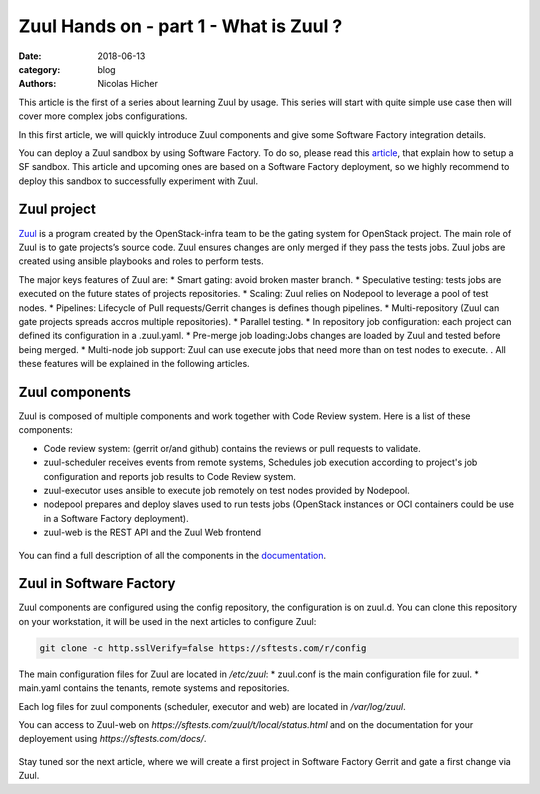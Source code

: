 Zuul Hands on - part 1 - What is Zuul ?
--------------------------------------

:date: 2018-06-13
:category: blog
:authors: Nicolas Hicher

This article is the first of a series about learning Zuul by usage. This series
will start with quite simple use case then will cover more complex jobs
configurations.

In this first article, we will quickly introduce Zuul components and give some
Software Factory integration details.

You can deploy a Zuul sandbox by using Software Factory. To do so, please read
this `article
<http://www.softwarefactory-project.io/how-to-setup-a-software-factory-sandbox.html>`_,
that explain how to setup a SF sandbox. This article and upcoming ones are based
on a Software Factory deployment, so we highly recommend to deploy this sandbox
to successfully experiment with Zuul.

Zuul project
............
`Zuul <https://docs.openstack.org/infra/zuul/>`_ is a program created by the
OpenStack-infra team to be the gating system for OpenStack project. The main
role of Zuul is to gate projects’s source code. Zuul ensures changes are only
merged if they pass the tests jobs. Zuul jobs are created using ansible
playbooks and roles to perform tests.

The major keys features of Zuul are:
* Smart gating: avoid broken master branch.
* Speculative testing: tests jobs are executed on the future states of projects repositories.
* Scaling: Zuul relies on Nodepool to leverage a pool of test nodes.
* Pipelines: Lifecycle of Pull requests/Gerrit changes is defines though pipelines.
* Multi-repository (Zuul can gate projects spreads accros multiple repositories).
* Parallel testing.
* In repository job configuration: each project can defined its configuration in a .zuul.yaml.
* Pre-merge job loading:Jobs changes are loaded by Zuul and tested before being merged.
* Multi-node job support: Zuul can use execute jobs that need more than on test nodes to execute.
.
All these features will be explained in the following articles.

Zuul components
...............

Zuul is composed of multiple components and work together with Code Review
system. Here is a list of these components:

* Code review system: (gerrit or/and github) contains the reviews or pull
  requests to validate.
* zuul-scheduler receives events from remote systems, Schedules job execution
  according to project's job configuration and reports job results to Code
  Review system.
* zuul-executor uses ansible to execute job remotely on test nodes provided by Nodepool.
* nodepool prepares and deploy slaves used to run tests jobs (OpenStack instances
  or OCI containers could be use in a Software Factory deployment).
* zuul-web is the REST API and the Zuul Web frontend

.. figure:: images/simple_zuul_arch.png
   :width: 80%

You can find a full description of all the components in the `documentation
<https://docs.openstack.org/infra/zuul/admin/components.html>`_.

Zuul in Software Factory
........................

Zuul components are configured using the config repository, the configuration is
on zuul.d. You can clone this repository on your workstation, it will be used in
the next articles to configure Zuul:

.. code-block:: bash

   git clone -c http.sslVerify=false https://sftests.com/r/config

The main configuration files for Zuul are located in */etc/zuul*:
* zuul.conf is the main configuration file for zuul.
* main.yaml contains the tenants, remote systems and repositories.

Each log files for zuul components (scheduler, executor and web) are located in
*/var/log/zuul*.

You can access to Zuul-web on *https://sftests.com/zuul/t/local/status.html* and
on the documentation for your deployement using *https://sftests.com/docs/*.

.. figure:: images/zuul_web.png
   :width: 80%

Stay tuned sor the next article, where we will create a first project in
Software Factory Gerrit and gate a first change via Zuul.
